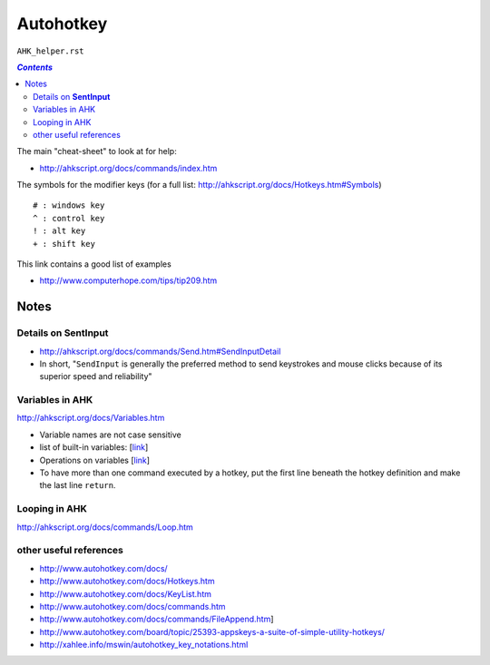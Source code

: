 Autohotkey
""""""""""
``AHK_helper.rst``

.. contents:: `Contents`
   :depth: 2
   :local:

The main "cheat-sheet" to look at for help: 

- http://ahkscript.org/docs/commands/index.htm

The symbols for the modifier keys (for a full list: http://ahkscript.org/docs/Hotkeys.htm#Symbols)

:: 

    # : windows key
    ^ : control key
    ! : alt key
    + : shift key

This link contains a good list of examples

- http://www.computerhope.com/tips/tip209.htm


#####
Notes
#####

************************
Details on **SentInput**
************************

- http://ahkscript.org/docs/commands/Send.htm#SendInputDetail
- In short, "``SendInput`` is generally the preferred method to send keystrokes and mouse clicks because of its superior speed and reliability"

****************
Variables in AHK
****************
http://ahkscript.org/docs/Variables.htm

- Variable names are not case sensitive
- list of built-in variables: [`link <http://ahkscript.org/docs/Variables.htm#BuiltIn>`__]
- Operations on variables [`link <http://ahkscript.org/docs/Variables.htm#Expression_Operators_in_descending_precedence_order>`__]
- To have more than one command executed by a hotkey, put the first line beneath the hotkey definition and make the last line ``return``. 

**************
Looping in AHK
**************
http://ahkscript.org/docs/commands/Loop.htm

***********************
other useful references
***********************
- http://www.autohotkey.com/docs/
- http://www.autohotkey.com/docs/Hotkeys.htm
- http://www.autohotkey.com/docs/KeyList.htm
- http://www.autohotkey.com/docs/commands.htm
- http://www.autohotkey.com/docs/commands/FileAppend.htm] 
- http://www.autohotkey.com/board/topic/25393-appskeys-a-suite-of-simple-utility-hotkeys/
- http://xahlee.info/mswin/autohotkey_key_notations.html